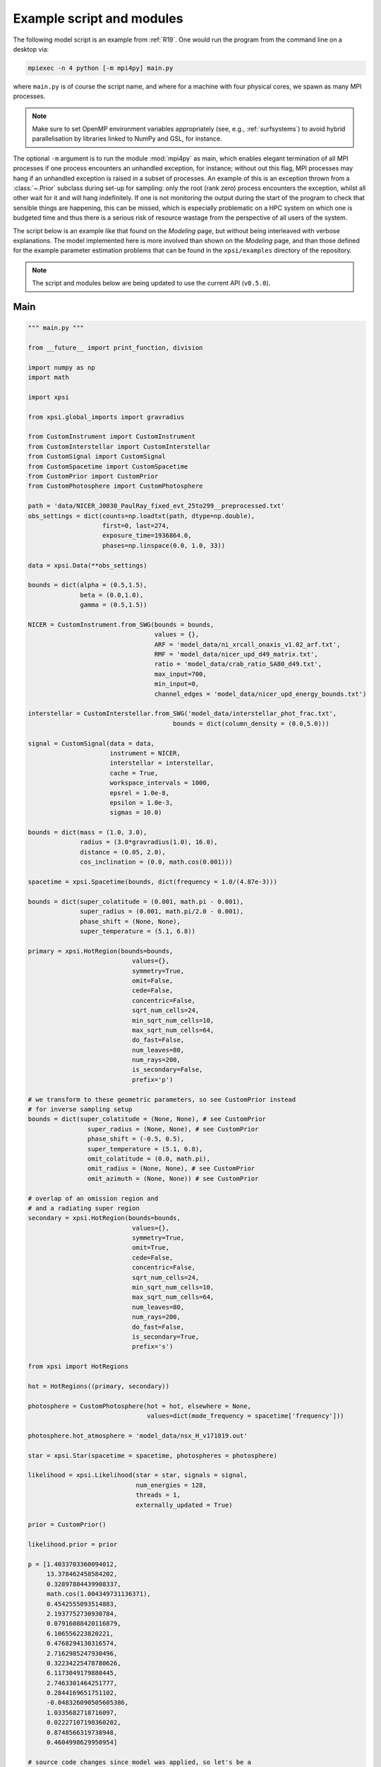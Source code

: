 .. _example_script:

Example script and modules
==========================

The following model script is an example from :ref:`R19`. One would run the
program from the command line on a desktop via:

.. code-block:: bash

    mpiexec -n 4 python [-m mpi4py] main.py

where ``main.py`` is of course the script name, and where for a machine with
four physical cores, we spawn as many MPI processes.

.. note:: Make sure to set OpenMP environment variables appropriately
          (see, e.g., :ref:`surfsystems`) to avoid hybrid parallelisation by
          libraries linked to NumPy and GSL, for instance.

The optional ``-m`` argument is to run the module :mod:`mpi4py` as main, which
enables elegant termination of all MPI processes if one process encounters
an unhandled exception, for instance; without out this flag, MPI processes
may hang if an unhandled exception is raised in a subset of processes. An
example of this is an exception thrown from a :class:`~.Prior` subclass during
set-up for sampling: only the root (rank zero) process encounters the
exception, whilst all other wait for it and will hang indefinitely. If one
is not monitoring the output during the start of the program to check that
sensible things are happening, this can be missed, which is especially
problematic on a HPC system on which one is budgeted time and thus there is a
serious risk of resource wastage from the perspective of all users of the
system.

The script below is an example like that found on the `Modeling`
page, but without being interleaved with verbose explanations. The model
implemented here is more involved than shown on the `Modeling`
page, and than those defined for the example parameter
estimation problems that can be found in the ``xpsi/examples`` directory of
the repository.

.. note::

    The script and modules below are being updated to use
    the current API (``v0.5.0``).

Main
^^^^

.. code-block:: python

    """ main.py """

    from __future__ import print_function, division

    import numpy as np
    import math

    import xpsi

    from xpsi.global_imports import gravradius

    from CustomInstrument import CustomInstrument
    from CustomInterstellar import CustomInterstellar
    from CustomSignal import CustomSignal
    from CustomSpacetime import CustomSpacetime
    from CustomPrior import CustomPrior
    from CustomPhotosphere import CustomPhotosphere

    path = 'data/NICER_J0030_PaulRay_fixed_evt_25to299__preprocessed.txt'
    obs_settings = dict(counts=np.loadtxt(path, dtype=np.double),
                        first=0, last=274,
                        exposure_time=1936864.0,
                        phases=np.linspace(0.0, 1.0, 33))

    data = xpsi.Data(**obs_settings)

    bounds = dict(alpha = (0.5,1.5),
                  beta = (0.0,1.0),
                  gamma = (0.5,1.5))

    NICER = CustomInstrument.from_SWG(bounds = bounds,
                                      values = {},
                                      ARF = 'model_data/ni_xrcall_onaxis_v1.02_arf.txt',
                                      RMF = 'model_data/nicer_upd_d49_matrix.txt',
                                      ratio = 'model_data/crab_ratio_SA80_d49.txt',
                                      max_input=700,
                                      min_input=0,
                                      channel_edges = 'model_data/nicer_upd_energy_bounds.txt')

    interstellar = CustomInterstellar.from_SWG('model_data/interstellar_phot_frac.txt',
                                           bounds = dict(column_density = (0.0,5.0)))

    signal = CustomSignal(data = data,
                          instrument = NICER,
                          interstellar = interstellar,
                          cache = True,
                          workspace_intervals = 1000,
                          epsrel = 1.0e-8,
                          epsilon = 1.0e-3,
                          sigmas = 10.0)

    bounds = dict(mass = (1.0, 3.0),
                  radius = (3.0*gravradius(1.0), 16.0),
                  distance = (0.05, 2.0),
                  cos_inclination = (0.0, math.cos(0.001)))

    spacetime = xpsi.Spacetime(bounds, dict(frequency = 1.0/(4.87e-3)))

    bounds = dict(super_colatitude = (0.001, math.pi - 0.001),
                  super_radius = (0.001, math.pi/2.0 - 0.001),
                  phase_shift = (None, None),
                  super_temperature = (5.1, 6.8))

    primary = xpsi.HotRegion(bounds=bounds,
                                values={},
                                symmetry=True,
                                omit=False,
                                cede=False,
                                concentric=False,
                                sqrt_num_cells=24,
                                min_sqrt_num_cells=10,
                                max_sqrt_num_cells=64,
                                do_fast=False,
                                num_leaves=80,
                                num_rays=200,
                                is_secondary=False,
                                prefix='p')

    # we transform to these geometric parameters, so see CustomPrior instead
    # for inverse sampling setup
    bounds = dict(super_colatitude = (None, None), # see CustomPrior
                    super_radius = (None, None), # see CustomPrior
                    phase_shift = (-0.5, 0.5),
                    super_temperature = (5.1, 6.8),
                    omit_colatitude = (0.0, math.pi),
                    omit_radius = (None, None), # see CustomPrior
                    omit_azimuth = (None, None)) # see CustomPrior

    # overlap of an omission region and
    # and a radiating super region
    secondary = xpsi.HotRegion(bounds=bounds,
                                values={},
                                symmetry=True,
                                omit=True,
                                cede=False,
                                concentric=False,
                                sqrt_num_cells=24,
                                min_sqrt_num_cells=10,
                                max_sqrt_num_cells=64,
                                num_leaves=80,
                                num_rays=200,
                                do_fast=False,
                                is_secondary=True,
                                prefix='s')

    from xpsi import HotRegions

    hot = HotRegions((primary, secondary))

    photosphere = CustomPhotosphere(hot = hot, elsewhere = None,
                                    values=dict(mode_frequency = spacetime['frequency']))

    photosphere.hot_atmosphere = 'model_data/nsx_H_v171019.out'

    star = xpsi.Star(spacetime = spacetime, photospheres = photosphere)

    likelihood = xpsi.Likelihood(star = star, signals = signal,
                                 num_energies = 128,
                                 threads = 1,
                                 externally_updated = True)

    prior = CustomPrior()

    likelihood.prior = prior

    p = [1.4033703360094012,
         13.378462458584202,
         0.32897884439908337,
         math.cos(1.004349731136371),
         0.4542555093514883,
         2.1937752730930784,
         0.07916088420116879,
         6.106556223820221,
         0.4768294130316574,
         2.7162985247930496,
         0.32234225478780626,
         6.1173049179880445,
         2.7463301464251777,
         0.2844169651751102,
         -0.048326090505605386,
         1.0335682718716097,
         0.02227107198360202,
         0.8748566319738948,
         0.4604998629950954]

    # source code changes since model was applied, so let's be a
    # bit lenient when checking the likelihood function
    likelihood.check(None, [-36316.354394388654], 1.0e-4,
                     physical_points=[p])

    wrapped_params = [0] * len(likelihood)
    wrapped_params[likelihood.index('s__phase_shift')] = 1

    runtime_params = {'resume': False,
                      'importance_nested_sampling': False,
                      'multimodal': False,
                      'n_clustering_params': None,
                      'outputfiles_basename': './run1_nlive1000_eff0.3_noCONST_noMM_noIS_tol-1',
                      'n_iter_before_update': 100,
                      'n_live_points': 1000,
                      'sampling_efficiency': 0.3,
                      'const_efficiency_mode': False,
                      'wrapped_params': wrapped_params,
                      'evidence_tolerance': 0.1,
                      'max_iter': -1,
                      'verbose': True}

    xpsi.Sample.nested(likelihood, prior, check_kwargs, **runtime_params)


We proceed to show the custom modules required for the model.

.. todo::

    Write more extensive inline comments for clarity, and clean up where
    applicable.

Photosphere
^^^^^^^^^^^

.. code-block:: python

    """ CustomPhotosphere.py """

    import numpy as np
    import math

    import xpsi

    class CustomPhotosphere(xpsi.Photosphere):
        """ A photosphere extension to preload the numerical atmosphere NSX. """

        @xpsi.Photosphere.hot_atmosphere.setter
        def hot_atmosphere(self, path):
            NSX = np.loadtxt(path, dtype=np.double)
            logT = np.zeros(35)
            logg = np.zeros(11)
            mu = np.zeros(67)
            logE = np.zeros(166)

            reorder_buf = np.zeros((35,11,67,166))

            index = 0
            for i in range(reorder_buf.shape[0]):
                for j in range(reorder_buf.shape[1]):
                    for k in range(reorder_buf.shape[3]):
                       for l in range(reorder_buf.shape[2]):
                            logT[i] = NSX[index,3]
                            logg[j] = NSX[index,4]
                            logE[k] = NSX[index,0]
                            mu[reorder_buf.shape[2] - l - 1] = NSX[index,1]
                            reorder_buf[i,j,reorder_buf.shape[2] - l - 1,k] = 10.0**(NSX[index,2])
                            index += 1

            buf = np.zeros(np.prod(reorder_buf.shape))

            bufdex = 0
            for i in range(reorder_buf.shape[0]):
                for j in range(reorder_buf.shape[1]):
                    for k in range(reorder_buf.shape[2]):
                       for l in range(reorder_buf.shape[3]):
                            buf[bufdex] = reorder_buf[i,j,k,l]; bufdex += 1

            self._hot_atmosphere = (logT, logg, mu, logE, buf)

Instrument
^^^^^^^^^^

.. code-block:: python

    """ CustomInstrument.py """

    from __future__ import print_function, division

    import numpy as np
    import math

    import xpsi
    from xpsi import Parameter

    class CustomInstrument(xpsi.Instrument):
        """ Methods and attributes specific to the NICER instrument.

        Currently tailored to the NICER light-curve SWG model specification.

        """
        def __init__(self, ratio, channel_edges, *args):
            """ Set channel edges attribute. """
            super(CustomInstrument, self).__init__(*args)

            self._ratio = ratio
            self._channel_edges = channel_edges

            self._modified = self.matrix.copy()
            for i in range(self._modified.shape[0]):
                self._modified[i,:] *= self._ratio[i]

        @property
        def channel_edges(self):
            """ Get the channel edges. """
            return self._channel_edges

        def construct_matrix(self):
            """ Implement response matrix parameterisation. """
            matrix = self['alpha']*self['beta']*self._modified
            matrix += (1.0 - self['beta'])*self['gamma']*self.matrix

            matrix[matrix < 0.0] = 0.0

            return matrix

        def __call__(self, signal, *args):
            """ Overwrite. """

            matrix = self.construct_matrix()

            self._cached_signal = np.dot(matrix, signal)

            return self._cached_signal

        @classmethod
        def from_SWG(cls,
                     bounds, values,
                     ARF, RMF, ratio,
                     max_input, min_input=0,
                     channel_edges=None):
            """ Constructor which converts files into :class:`numpy.ndarray`s.

            :param str ARF: Path to ARF which is compatible with
                                    :func:`numpy.loadtxt`.

            :param str RMF: Path to RMF which is compatible with
                                    :func:`numpy.loadtxt`.

            :param str ratio: Path to channel-by-channel ratio file.

            :param str channel_edges: Optional path to edges which is compatible with
                                    :func:`numpy.loadtxt`.

            """
            ARF = np.loadtxt(ARF, dtype=np.double, skiprows=3)
            RMF = np.loadtxt(RMF, dtype=np.double, skiprows=3, usecols=-1)
            ratio = np.loadtxt(ratio, dtype=np.double, skiprows=3)[:,2]

            if channel_edges:
                channel_edges = np.loadtxt(channel_edges, dtype=np.double, skiprows=3)

            matrix = np.zeros((1501,3980))

            for i in range(3980):
                matrix[:,i] = RMF[i*1501:(i+1)*1501]

            if min_input != 0:
                min_input = int(min_input)

            max_input = int(max_input)

            edges = np.zeros(ARF[min_input:max_input,3].shape[0]+1, dtype=np.double)

            edges[0] = ARF[min_input,1]; edges[1:] = ARF[min_input:max_input,2]

            RSP = np.ascontiguousarray(np.zeros(matrix[25:300,min_input:max_input].shape), dtype=np.double)

            for i in range(RSP.shape[0]):
                RSP[i,:] = matrix[i+25,min_input:max_input] * ARF[min_input:max_input,3] * 49.0/52.0

            channels = np.arange(25, 300)

            ratios = ratio[:275]
            ratios[:10] = ratio[10]

            alpha = Parameter('alpha',
                              strict_bounds = (0.0,2.0),
                              bounds = bounds.get('alpha', None),
                              doc = 'alpha',
                              symbol = r'$\alpha$',
                              value = values.get('alpha', None))

            beta = Parameter('beta',
                              strict_bounds = (0.0,1.0),
                              bounds = bounds.get('beta', None),
                              doc = 'beta',
                              symbol = r'$\beta$',
                              value = values.get('beta', None))

            gamma = Parameter('gamma',
                              strict_bounds = (0.0,2.0),
                              bounds = bounds.get('gamma', None),
                              doc = 'gamma',
                              symbol = r'$\gamma$',
                              value = values.get('gamma', None))

            return cls(ratios, channel_edges[25:301, -2],
                       RSP, edges, channels, alpha, beta, gamma)

Interstellar
^^^^^^^^^^^^

.. code-block:: python

    """ CustomInterstellar.py """

    from __future__ import print_function, division

    import numpy as np
    import math

    import xpsi
    from xpsi import Parameter

    from scipy.interpolate import Akima1DInterpolator

    class CustomInterstellar(xpsi.Interstellar):
        """ Apply interstellar attenuation. """

        def __init__(self, energies, attenuation, bounds, values = {}):

            assert len(energies) == len(attenuation), 'Array length mismatch.'

            self._lkp_energies = energies # for lookup
            self._lkp_attenuation = attenuation # for lookup

            N_H = Parameter('column_density',
                            strict_bounds = (0.0,10.0),
                            bounds = bounds.get('column_density', None),
                            doc = 'Units of 10^20 cm^-2.',
                            symbol = r'$N_{\rm H}$',
                            value = values.get('column_density', None))

            super(CustomInterstellar, self).__init__(N_H)

        def attenuation(self, energies):
            """ Interpolate the attenuation coefficients.

            Useful for post-processing.

            """
            return self._interpolate(energies)**(self['column_density']/0.4)

        def _interpolate(self, energies):
            """ Helper. """
            try:
                self._interpolator
            except AttributeError:
                self._interpolator = Akima1DInterpolator(self._lkp_energies,
                                                         self._lkp_attenuation)
                self._interpolator.extrapolate = True

            return self._interpolator(energies)

        @classmethod
        def from_SWG(cls, path, **kwargs):
            """ Load attenuation file from the NICER SWG. """

            temp = np.loadtxt(path, dtype=np.double)

            energies = temp[0:351,0]

            attenuation = temp[0:351,2]

            return cls(energies, attenuation, **kwargs)

Signal
^^^^^^

.. code-block:: python

    """ CustomSignal.py """

    from __future__ import print_function, division

    import numpy as np
    import math

    import xpsi

    from xpsi.likelihoods.default_background_marginalisation import eval_marginal_likelihood
    from xpsi.likelihoods.default_background_marginalisation import precomputation

    class CustomSignal(xpsi.Signal):
        """ A custom calculation of the logarithm of the likelihood.

        We extend the :class:`xpsi.Signal.Signal` class to make it callable.

        We overwrite the body of the __call__ method. The docstring for the
        abstract method is copied.

        """

        def __init__(self, workspace_intervals = 1000, epsabs = 0, epsrel = 1.0e-8,
                     epsilon = 1.0e-3, sigmas = 10.0, support = None, *args, **kwargs):
            """ Perform precomputation. """

            super(CustomSignal, self).__init__(*args, **kwargs)

            try:
                self._precomp = precomputation(self._data.counts.astype(np.int32))
            except AttributeError:
                print('No data... can synthesise data but cannot evaluate a '
                      'likelihood function.')
            else:
                self._workspace_intervals = workspace_intervals
                self._epsabs = epsabs
                self._epsrel = epsrel
                self._epsilon = epsilon
                self._sigmas = sigmas

                if support is not None:
                    self._support = support
                else:
                    self._support = -1.0 * np.ones((self._data.counts.shape[0],2))
                    self._support[:,0] = 0.0

        @property
        def support(self):
            return self._support

        @support.setter
        def support(self, obj):
            self._support = obj

        def __call__(self, phase_shifts, *args, **kwargs):
            self.shifts = np.array(phase_shifts)

            self.loglikelihood, self.expected_counts, self.background_signal = \
                    eval_marginal_likelihood(self._data.exposure_time,
                                              self._data.phases,
                                              self._data.counts,
                                              self._signals,
                                              self._phases,
                                              self._shifts,
                                              self._precomp,
                                              self._support,
                                              self._workspace_intervals,
                                              self._epsabs,
                                              self._epsrel,
                                              self._epsilon,
                                              self._sigmas,
                                              kwargs.get('llzero'))

Prior
^^^^^

.. code-block:: python

    """ CustomPrior.py """

    from __future__ import print_function, division

    import numpy as np
    import math
    from scipy.stats import truncnorm

    import xpsi
    from xpsi.global_imports import _G, _csq, _km, _M_s, _2pi
    from xpsi.global_imports import gravradius, inv_gravradius

    from xpsi.cellmesh.mesh_tools import eval_cedeCentreCoords

    from scipy.interpolate import Akima1DInterpolator

    class CustomPrior(xpsi.Prior):
        """ A custom (joint) prior distribution.

        Source: PSR J0030+0451
        Model variant: ST+PST
            Two single-temperature hot regions with unshared parameters
            and different complexity levels.

        Parameter vector: (print the likelihood object)

        * p[0] = (rotationally deformed) gravitational mass (solar masses)
        * p[1] = coordinate equatorial radius (km)
        * p[2] = distance (kpc)
        * p[3] = cos(inclination of Earth to rotational axis)
        * p[4] = primary cap phase shift (cycles); (alias for initial azimuth, periodic)
        * p[5] = primary centre colatitude (radians)
        * p[6] = primary angular radius (radians)
        * p[7] = primary log10(comoving NSX FIH effective temperature [K])
        * p[8] = secondary cap phase shift (cycles)
        * p[9] = secondary centre colatitude (radians)
        * p[10] = secondary angular radius (radians)
        * p[11] = secondary omit colatitude (radians)
        * p[12] = secondary omit angular radius (radians)
        * p[13] = secondary omit azimuth (radians); periodic
        * p[14] = secondary log10(comoving NSX FIH effective temperature [K])
        * p[15] = hydrogen column density (10^20 cm^-2)
        * p[16] = instrument parameter alpha
        * p[17] = instrument parameter beta
        * p[18] = instrument parameter gamma

        """

        __derived_names__ = ['compactness',
                             's__annulus_width',
                             's__transformed_phase',
                             's__f',
                             's__xi',
                             's__super_offset_fraction',
                             's__super_offset_azi']

        a_f = 0.0
        b_f = 2.0
        a_xi = 0.001
        b_xi = math.pi/2.0 - a_xi

        vals = np.linspace(0.0, b_xi, 1000)

        def __init__(self):
            """ Construct mapping from unit interval. """

            self.interpolator = Akima1DInterpolator(self._vector_super_radius_mass(self.vals), self.vals)
            self.interpolator.extrapolate = True

        def __call__(self, p = None):
            """ Evaluate distribution at ``p``.

            :param list p: Model parameter values.

            :return: Logarithm of the distribution evaluated at ``p``.

            """
            temp = super(CustomPrior, self).__call__(p)
            if not np.isfinite(temp):
                return temp

            # based on contemporary EOS theory
            if not self.parameters['radius'] <= 16.0:
                return -np.inf

            ref = self.parameters.star.spacetime # shortcut

            # polar radius at photon sphere for ~static star (static ambient spacetime)
            R_p = 1.0 + ref.epsilon * (-0.788 + 1.030 * ref.zeta)
            if R_p < 1.5 / ref.R_r_s:
                return -np.inf

            # limit polar radius to try to exclude deflections >= \pi radians
            # due to oblateness this does not quite eliminate all configurations
            # with deflections >= \pi radians
            #if R_p < 1.76 / ref.R_r_s:
            #    return -np.inf

            mu = math.sqrt(-1.0 / (3.0 * ref.epsilon * (-0.788 + 1.030 * ref.zeta)))

            # 2-surface cross-section have a single maximum in |z|
            # i.e., an elliptical surface; minor effect on support, if any,
            # for high spin frequenies
            if mu < 1.0:
                return -np.inf

            ref = self.parameters # redefine shortcut

            phi = (0.5 + ref['s__phase_shift']) * _2pi
            phi -= ref['s__omit_azimuth']
            phi = ref['p__phase_shift'] * _2pi - phi

            ang_sep = xpsi.HotRegion.psi(ref['s__super_colatitude'],
                                         phi,
                                         ref['p__super_colatitude'])

            # hot regions cannot overlap
            if ang_sep < ref['p__super_radius'] + ref['s__super_radius']:
                return -np.inf

            return 0.0

        def _I(self, x):
            return x * np.log(self.b_xi/self.a_xi)

        def _II(self, x):
            return 2.0*(x - self.a_xi) - x*np.log(x/self.b_xi)

        def _scalar_super_radius_mass(self, x):
            if x >= self.a_xi:
                mass = self._II(x)
            else:
                mass = self._I(x)

            return mass

        def _vector_super_radius_mass(self, x):
            masses = np.zeros(len(x))

            for i, _ in enumerate(x):
                masses[i] = self._scalar_super_radius_mass(_)

            masses /= (self.b_f - self.a_f)
            masses /= (self.b_xi - self.a_xi)

            return masses

        def _inverse_sample_cede_radius(self, x, psi):
            if psi < self.a_xi:
                return self.a_xi*np.exp(x * np.log(self.b_xi/self.a_xi))
            elif psi >= self.a_xi and x <= 1.0/(1.0 + np.log(self.b_xi/psi)):
                return x*psi*(1.0 + np.log(self.b_xi/psi))
            else:
                return psi*np.exp(x*(1.0 + np.log(self.b_xi/psi)) - 1.0)

        def inverse_sample(self, hypercube = None):
            """ Draw sample uniformly from the distribution via inverse sampling.

            :param hypercube: A pseudorandom point in an n-dimensional hypercube.

            :return: A parameter ``list``.

            """
            to_cache = self.parameters.vector

            if hypercube is None:
                hypercube = np.random.rand(len(self))

            _ = super(CustomPrior, self).inverse_sample(hypercube)

            ref = self.parameters # redefine shortcut

            idx = ref.index('distance')
            ref['distance'] = truncnorm.ppf(hypercube[idx],
                                            -10.0, 10.0,
                                            loc=0.325, scale=0.009)

            idx = ref.index('p__phase_shift')
            phase = 0.35 + 0.2 * hypercube[idx]
            if phase > 0.5:
                ref['p__phase_shift'] = phase - 1.0
            else:
                ref['p__phase_shift'] = phase

            idx = ref.index('s__phase_shift')
            phase = -0.25 + hypercube[idx]
            if phase > 0.5:
                ref['s__phase_shift'] = phase - 1.0
            else:
                ref['s__phase_shift'] = phase

            idx = ref.index('s__omit_radius')
            ref['s__omit_radius'] = float(self.interpolator(hypercube[idx]))

            idx = ref.index('s__super_radius')
            ref['s__super_radius'] = self._inverse_sample_cede_radius(hypercube[idx],
                                                                      ref['s__omit_radius'])

            idx = ref.index('s__super_colatitude')
            if ref['s__omit_radius'] <= ref['s__super_radius']:
                # temp var
                t = hypercube[idx] * (ref['s__super_radius'] + ref['s__omit_radius'])
            else:
                # temp var
                t = ref['s__omit_radius'] - ref['s__super_radius']
                t += 2.0 * hypercube[idx] * ref['s__super_radius']

            idx = ref.index('s__omit_azimuth')
            # temp var
            u = hypercube[idx] * _2pi

            # function from mesh tools module
            # in this case the ceding region is the "super" region, which
            # cedes to the omission region
            ref['s__super_colatitude'], ref['s__omit_azimuth'] = \
                    eval_cedeCentreCoords(ref['s__omit_colatitude'], t, u)

            ref['s__omit_azimuth'] *= -1.0

            idx = ref.index('alpha')
            ref['alpha'] = truncnorm.ppf(hypercube[idx],
                                         -5.0, 5.0,
                                         loc=1.0, scale=0.1)

            idx = ref.index('gamma')
            ref['gamma'] = truncnorm.ppf(hypercube[idx],
                                         -5.0, 5.0,
                                         loc=1.0, scale=0.1)

            # restore proper cache
            for parameter, cache in zip(self.parameters, to_cache):
                parameter.cached = cache

            return self.parameters.vector # only free parameter values returned

        def transform(self, p, old_API = False):
            """ A transformation for post-processing.

            Note that if you want to use dictionary-like access to values,
            you could make a dictionary, e.g.:

            .. code-block:: python

                ref = dict(zip(self.parameters.names, p))

            and use the ``__getitem__`` functionality of ``ref`` instead of
            numeric indexing.

            """

            p = list(p) # copy

            if old_API:
                idx = self.parameters.index('cos_inclination')
                p[idx] = math.cos(p[idx])

            # used ordered names and values
            ref = dict(zip(self.parameters.names, p))

            # compactness ratio M/R_eq
            p += [gravradius(ref['mass']) / ref['radius']]

            p += [ref['s__super_radius'] - ref['s__omit_radius']]

            if ref['s__phase_shift'] > 0.0:
                p += [ref['s__phase_shift'] - 1.0]
            else:
                p += [ref['s__phase_shift']]

            temp = eval_cedeCentreCoords(-1.0*ref['s__omit_colatitude'],
                                         ref['s__super_colatitude'],
                                         -1.0*ref['s__omit_azimuth'])

            azi = temp[1]

            if azi < 0.0:
                azi += 2.0*math.pi

            p += [ref['s__omit_radius']/ref['s__super_radius'] \
                  if ref['s__omit_radius'] <= ref['s__super_radius'] \
                  else 2.0 - ref['s__super_radius']/ref['s__omit_radius']] # f

            p += [ref['s__super_radius'] if ref['s__omit_radius'] \
                  <= ref['s__super_radius'] else ref['s__omit_radius']] # xi

            p += [temp[0]/(ref['s__super_radius'] + ref['s__omit_radius']) \
                  if ref['s__omit_radius'] <= ref['s__super_radius'] \
                  else (temp[0] - ref['s__omit_radius'] + ref['s__super_radius'])/(2.0*ref['s__super_radius'])] # kappa

            p += [azi/math.pi]

            return p
